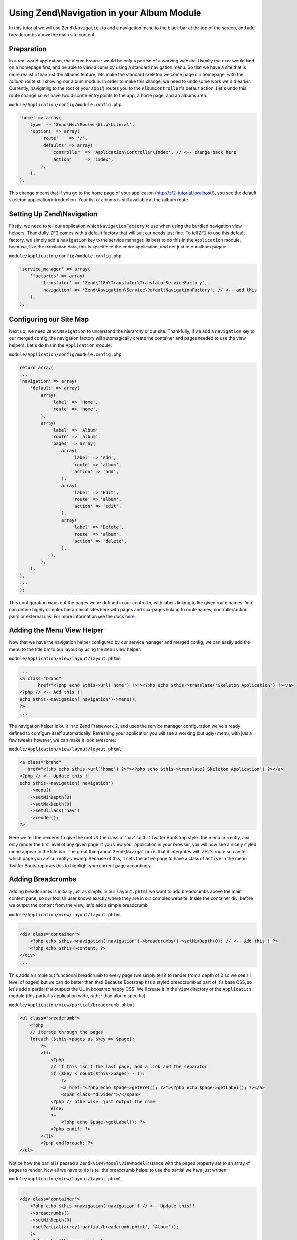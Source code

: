 Using Zend\\Navigation in your Album Module
===========================================

In this tutorial we will use ``Zend\Navigation`` to add a navigation
menu to the black bar at the top of the screen, and add breadcrumbs
above the main site content.

Preparation
-----------

In a real world application, the album browser would be only a portion of a working website. Usually the user 
would land on a homepage first, and be able to view albums by using a standard navigation menu. So that we 
have a site that is more realistic than just the albums feature, lets make the standard skeleton welcome page 
our homepage, with the `/album` route still showing our album module. In order to make this change, we need to
undo some work we did earlier. Currently, navigating to the root of your app (/) routes you to the 
``AlbumController``'s default action. Let's undo this route change so we have two discrete entry points to the 
app, a home page, and an albums area.

``module/Application/config/module.config.php``

.. code-block:: php

    'home' => array(
       'type' => 'Zend\Mvc\Router\Http\Literal',
        'options' => array(
            'route'    => '/',
            'defaults' => array(
                'controller' => 'Application\Controller\Index', // <-- change back here
                'action'     => 'index',
            ),
        ),
    ),

This change means that if you go to the home page of your application
(http://zf2-tutorial.localhost/), you see the default skeleton
application introduction. Your list of albums is still available at the
/album route.

Setting Up Zend\\Navigation
---------------

Firstly, we need to tell our application which ``NavigationFactory`` to
use when using the bundled navigation view helpers. Thankfully, ZF2
comes with a default factory that will suit our needs just fine. To tell
ZF2 to use this default factory, we simply add a ``navigation`` key to
the service manager. Its best to do this in the ``Application`` module,
because, like the translation data, this is specific to the entire
application, and not just to our album pages:

``module/Application/config/module.config.php``

.. code-block:: php

    'service_manager' => array(
        'factories' => array(
            'translator' => 'Zend\I18n\Translator\TranslatorServiceFactory',
            'navigation' => 'Zend\Navigation\Service\DefaultNavigationFactory', // <-- add this
        ),
    ),

Configuring our Site Map
------------------------

Next up, we need ``Zend\Navigation`` to understand the hierarchy of our
site. Thankfully, if we add a ``navigation`` key to our merged config,
the navigation factory will automagically create the container and pages
needed to use the view helpers. Let's do this in the ``Application``
module:

``module/Application/config/module.config.php``

.. code-block:: php

    return array(
    ...
    'navigation' => array(
        'default' => array(
            array(
                'label' => 'Home',
                'route' => 'home',
            ),
            array(
                'label' => 'Album',
                'route' => 'album',
                'pages' => array(
                    array(
                        'label' => 'Add',
                        'route' => 'album',
                        'action' => 'add',
                    ),
                    array(
                        'label' => 'Edit',
                        'route' => 'album',
                        'action' => 'edit',
                    ),
                    array(
                        'label' => 'Delete',
                        'route' => 'album',
                        'action' => 'delete',
                    ),
                ),
            ),
        ),
    ),
    ...
    );

This configuration maps out the pages we've defined in our controller,
with labels linking to the given route names. You can define highly
complex hierarchical sites here with pages and sub-pages linking to route
names, controller/action pairs or external uris. For more information
see the docs
`here <http://framework.zend.com/manual/2.1/en/modules/zend.navigation.quick-start.html>`__.

Adding the Menu View Helper
---------------------------

Now that we have the navigation helper configured by our service manager
and merged config, we can easily add the menu to the title bar to our
layout by using the ``menu`` view helper:

``module/Application/view/layout/layout.phtml``

.. code-block:: php

    ...
    <a class="brand"
           href="<?php echo $this->url('home') ?>"><?php echo $this->translate('Skeleton Application') ?></a>
    <?php // <-- Add this !!
    echo $this->navigation('navigation')->menu();
    ?>
    ...

The navigation helper is built in to Zend Framework 2, and uses the
service manager configuration we've already defined to configure itself
automatically. Refreshing your application you will see a working (but
ugly) menu, with just a few tweaks however, we can make it look awesome:

``module/Application/view/layout/layout.phtml``

.. code-block:: php

    <a class="brand"
       href="<?php echo $this->url('home') ?>"><?php echo $this->translate('Skeleton Application') ?></a>
    <?php // <-- Update this !!
    echo $this->navigation('navigation')
        ->menu()
        ->setMinDepth(0)
        ->setMaxDepth(0)
        ->setUlClass('nav')
        ->render();
    ?>

Here we tell the renderer to give the root UL the class of 'nav' so that
Twitter Bootstrap styles the menu correctly, and only render the first
level of any given page. If you view your application in your browser,
you will now see a nicely styled menu appear in the title bar. The great
thing about ``Zend\Navigation`` is that it integrates with ZF2's route
so can tell which page you are currently viewing. Because of this, it
sets the active page to have a class of ``active`` in the menu. Twitter
Bootstrap uses this to highlight your current page accordingly.

Adding Breadcrumbs
------------------

Adding breadcrumbs is initially just as simple. In our ``layout.phtml``
we want to add breadcrumbs above the main content pane, so our foolish
user knows exactly where they are in our complex website. Inside the
container div, before we output the content from the view, let's add a
simple breadcrumb:

``module/Application/view/layout/layout.phtml``

.. code-block:: php

    ...
    <div class="container">
        <?php echo $this->navigation('navigation')->breadcrumbs()->setMinDepth(0); // <-- Add this!! ?>   
        <?php echo $this->content; ?>
    </div>
    ...

This adds a simple but functional breadcrumb to every page (we simply
tell it to render from a depth of 0 so we see all level of pages) but we
can do better than that! Because Bootstrap has a styled breadcrumb as
part of it's base CSS, so let's add a partial that outputs the UL in
bootstrap happy CSS. We'll create it in the ``view`` directory of the
``Application`` module (this partial is application wide, rather than
album specific):

``module/Application/view/partial/breadcrumb.phtml``

.. code-block:: php

    <ul class="breadcrumb">
        <?php
        // iterate through the pages
        foreach ($this->pages as $key => $page):
            ?>
            <li>
                <?php
                // if this isn't the last page, add a link and the separator
                if ($key < count($this->pages) - 1):
                    ?>
                    <a href="<?php echo $page->getHref(); ?>"><?php echo $page->getLabel(); ?></a>
                    <span class="divider">/</span>
                <?php // otherwise, just output the name
                else:
                ?>
                    <?php echo $page->getLabel(); ?>
                <?php endif; ?>
            </li>
            <?php endforeach; ?>
    </ul>

Notice how the partial is passed a ``Zend\View\Model\ViewModel`` instance with the ``pages``
property set to an array of pages to render. Now all we have to do is
tell the breadcrumb helper to use the partial we have just written:

``module/Application/view/layout/layout.phtml``

.. code-block:: php

    ...
    <div class="container">
        <?php echo $this->navigation('navigation') // <-- Update this!!
        ->breadcrumbs()
        ->setMinDepth(0)
        ->setPartial(array('partial/breadcrumb.phtml', 'Album'));
        ?>
        <?php echo $this->content; ?>
    </div>
    ...

Refreshing the page now gives us a lovely styled set of breadcrumbs on
each page.
